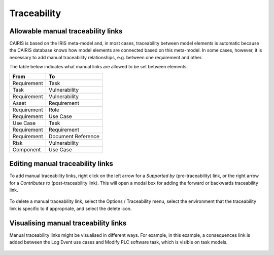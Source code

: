 Traceability
============

Allowable manual traceability links
-----------------------------------

CAIRIS is based on the IRIS meta-model and, in most cases, traceability between model elements is automatic because the CAIRIS database knows how model elements are connected based on this meta-model.
In some cases, however, it is necessary to add manual traceability relationships, e.g. between one requirement and other.

The table below indicates what manual links are allowed to be set between elements.

============ ===================
From         To                 
============ ===================
Requirement  Task               
Task         Vulnerability
Requirement  Vulnerability
Asset        Requirement
Requirement  Role
Requirement  Use Case
Use Case     Task
Requirement  Requirement
Requirement  Document Reference
Risk         Vulnerability
Component    Use Case
============ ===================

Editing manual traceability links
-----------------------------------

To add manual traceability links, right click on the left arrow for a *Supported by* (pre-traceability) link, or the right arrow for a *Contributes to* (post-traceability link).  This will open a modal box for adding the forward or backwards traceability link.

.. figure:: contributesTo.jpg
   :alt: contribute to form


To delete a manual traceability link, select the Options / Traceability menu, select the environment that the traceability link is specific to if appropriate, and select the delete icon.

.. figure:: deleteTraceability.jpg
   :alt: delete traceability

Visualising manual traceability links
-------------------------------------

Manual traceability links might be visualised in different ways.  For example, in this example, a consequences link is added between the Log Event use cases and Modify PLC software task, which is visible on task models.

   .. figure:: taskModelConsequence.jpg
      :alt: task model consequence
